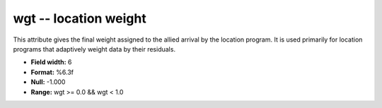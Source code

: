 .. _Trace4.1-wgt_attributes:

**wgt** -- location weight
--------------------------

This attribute gives the final weight
assigned to the allied arrival by the location program. It
is used primarily for location programs that adaptively
weight data by their residuals.

* **Field width:** 6
* **Format:** %6.3f
* **Null:** -1.000
* **Range:** wgt >= 0.0 && wgt < 1.0
